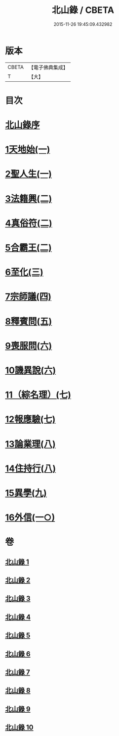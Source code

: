 #+TITLE: 北山錄 / CBETA
#+DATE: 2015-11-26 19:45:09.432982
* 版本
 |     CBETA|【電子佛典集成】|
 |         T|【大】     |

* 目次
* [[file:KR6r0146_001.txt::001-0573a4][北山錄序]]
* [[file:KR6r0146_001.txt::0573b16][1天地始(一)]]
* [[file:KR6r0146_001.txt::0577a17][2聖人生(一)]]
* [[file:KR6r0146_002.txt::002-0580a27][3法籍興(二)]]
* [[file:KR6r0146_002.txt::0583b14][4真俗符(二)]]
* [[file:KR6r0146_003.txt::003-0585c23][5合霸王(二)]]
* [[file:KR6r0146_003.txt::0590c25][6至化(三)]]
* [[file:KR6r0146_004.txt::004-0594b11][7宗師議(四)]]
* [[file:KR6r0146_005.txt::005-0600b10][8釋賓問(五)]]
* [[file:KR6r0146_006.txt::006-0607c11][9喪服問(六)]]
* [[file:KR6r0146_006.txt::0610a15][10譏異說(六)]]
* [[file:KR6r0146_007.txt::007-0615a6][11（綜名理）(七)]]
* [[file:KR6r0146_007.txt::0618b18][12報應驗(七)]]
* [[file:KR6r0146_008.txt::008-0619c27][13論業理(八)]]
* [[file:KR6r0146_008.txt::0622c14][14住持行(八)]]
* [[file:KR6r0146_009.txt::009-0626b20][15異學(九)]]
* [[file:KR6r0146_010.txt::010-0630c27][16外信(一○)]]
* 卷
** [[file:KR6r0146_001.txt][北山錄 1]]
** [[file:KR6r0146_002.txt][北山錄 2]]
** [[file:KR6r0146_003.txt][北山錄 3]]
** [[file:KR6r0146_004.txt][北山錄 4]]
** [[file:KR6r0146_005.txt][北山錄 5]]
** [[file:KR6r0146_006.txt][北山錄 6]]
** [[file:KR6r0146_007.txt][北山錄 7]]
** [[file:KR6r0146_008.txt][北山錄 8]]
** [[file:KR6r0146_009.txt][北山錄 9]]
** [[file:KR6r0146_010.txt][北山錄 10]]
